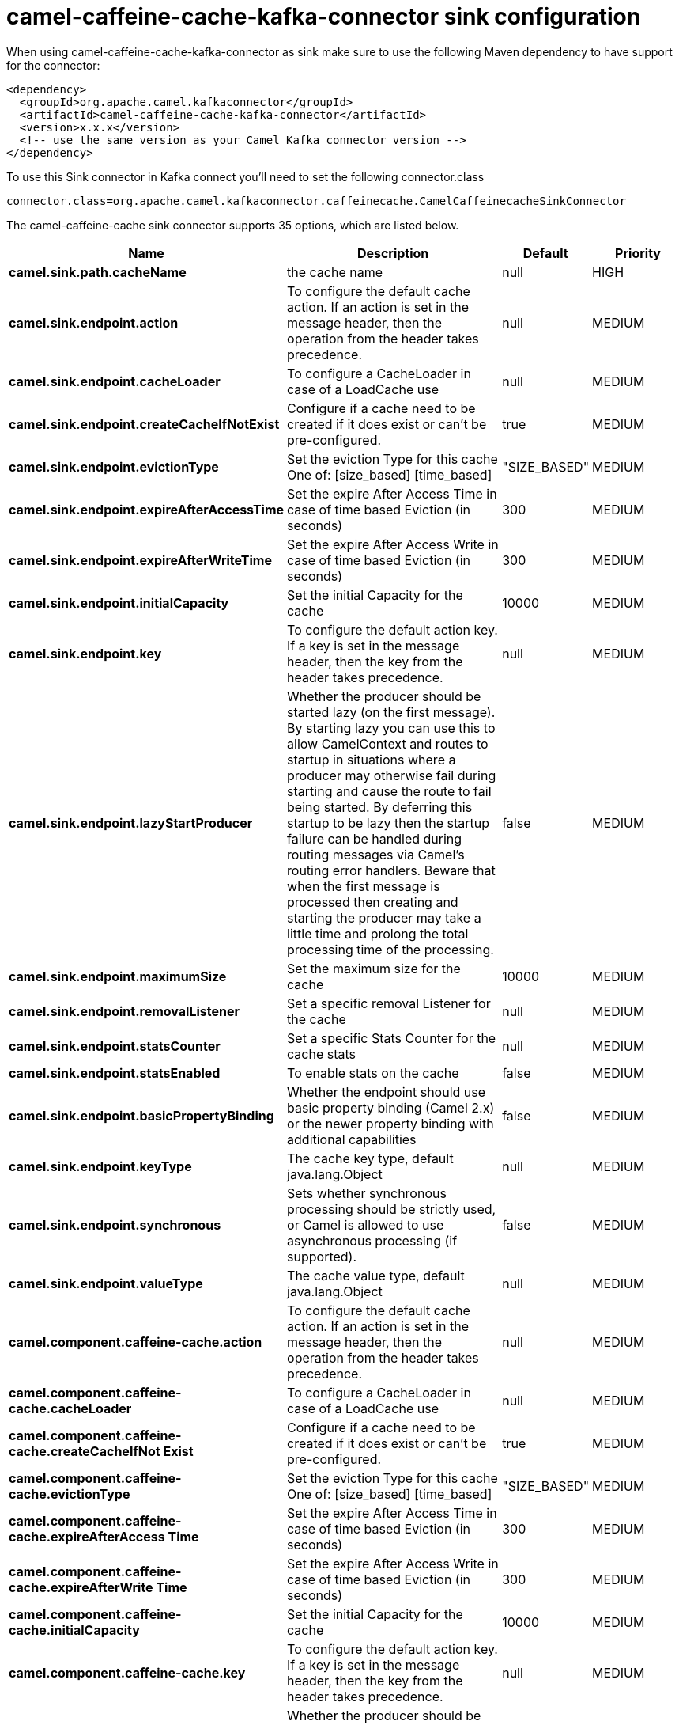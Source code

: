 // kafka-connector options: START
[[camel-caffeine-cache-kafka-connector-sink]]
= camel-caffeine-cache-kafka-connector sink configuration

When using camel-caffeine-cache-kafka-connector as sink make sure to use the following Maven dependency to have support for the connector:

[source,xml]
----
<dependency>
  <groupId>org.apache.camel.kafkaconnector</groupId>
  <artifactId>camel-caffeine-cache-kafka-connector</artifactId>
  <version>x.x.x</version>
  <!-- use the same version as your Camel Kafka connector version -->
</dependency>
----

To use this Sink connector in Kafka connect you'll need to set the following connector.class

[source,java]
----
connector.class=org.apache.camel.kafkaconnector.caffeinecache.CamelCaffeinecacheSinkConnector
----


The camel-caffeine-cache sink connector supports 35 options, which are listed below.



[width="100%",cols="2,5,^1,2",options="header"]
|===
| Name | Description | Default | Priority
| *camel.sink.path.cacheName* | the cache name | null | HIGH
| *camel.sink.endpoint.action* | To configure the default cache action. If an action is set in the message header, then the operation from the header takes precedence. | null | MEDIUM
| *camel.sink.endpoint.cacheLoader* | To configure a CacheLoader in case of a LoadCache use | null | MEDIUM
| *camel.sink.endpoint.createCacheIfNotExist* | Configure if a cache need to be created if it does exist or can't be pre-configured. | true | MEDIUM
| *camel.sink.endpoint.evictionType* | Set the eviction Type for this cache One of: [size_based] [time_based] | "SIZE_BASED" | MEDIUM
| *camel.sink.endpoint.expireAfterAccessTime* | Set the expire After Access Time in case of time based Eviction (in seconds) | 300 | MEDIUM
| *camel.sink.endpoint.expireAfterWriteTime* | Set the expire After Access Write in case of time based Eviction (in seconds) | 300 | MEDIUM
| *camel.sink.endpoint.initialCapacity* | Set the initial Capacity for the cache | 10000 | MEDIUM
| *camel.sink.endpoint.key* | To configure the default action key. If a key is set in the message header, then the key from the header takes precedence. | null | MEDIUM
| *camel.sink.endpoint.lazyStartProducer* | Whether the producer should be started lazy (on the first message). By starting lazy you can use this to allow CamelContext and routes to startup in situations where a producer may otherwise fail during starting and cause the route to fail being started. By deferring this startup to be lazy then the startup failure can be handled during routing messages via Camel's routing error handlers. Beware that when the first message is processed then creating and starting the producer may take a little time and prolong the total processing time of the processing. | false | MEDIUM
| *camel.sink.endpoint.maximumSize* | Set the maximum size for the cache | 10000 | MEDIUM
| *camel.sink.endpoint.removalListener* | Set a specific removal Listener for the cache | null | MEDIUM
| *camel.sink.endpoint.statsCounter* | Set a specific Stats Counter for the cache stats | null | MEDIUM
| *camel.sink.endpoint.statsEnabled* | To enable stats on the cache | false | MEDIUM
| *camel.sink.endpoint.basicPropertyBinding* | Whether the endpoint should use basic property binding (Camel 2.x) or the newer property binding with additional capabilities | false | MEDIUM
| *camel.sink.endpoint.keyType* | The cache key type, default java.lang.Object | null | MEDIUM
| *camel.sink.endpoint.synchronous* | Sets whether synchronous processing should be strictly used, or Camel is allowed to use asynchronous processing (if supported). | false | MEDIUM
| *camel.sink.endpoint.valueType* | The cache value type, default java.lang.Object | null | MEDIUM
| *camel.component.caffeine-cache.action* | To configure the default cache action. If an action is set in the message header, then the operation from the header takes precedence. | null | MEDIUM
| *camel.component.caffeine-cache.cacheLoader* | To configure a CacheLoader in case of a LoadCache use | null | MEDIUM
| *camel.component.caffeine-cache.createCacheIfNot Exist* | Configure if a cache need to be created if it does exist or can't be pre-configured. | true | MEDIUM
| *camel.component.caffeine-cache.evictionType* | Set the eviction Type for this cache One of: [size_based] [time_based] | "SIZE_BASED" | MEDIUM
| *camel.component.caffeine-cache.expireAfterAccess Time* | Set the expire After Access Time in case of time based Eviction (in seconds) | 300 | MEDIUM
| *camel.component.caffeine-cache.expireAfterWrite Time* | Set the expire After Access Write in case of time based Eviction (in seconds) | 300 | MEDIUM
| *camel.component.caffeine-cache.initialCapacity* | Set the initial Capacity for the cache | 10000 | MEDIUM
| *camel.component.caffeine-cache.key* | To configure the default action key. If a key is set in the message header, then the key from the header takes precedence. | null | MEDIUM
| *camel.component.caffeine-cache.lazyStartProducer* | Whether the producer should be started lazy (on the first message). By starting lazy you can use this to allow CamelContext and routes to startup in situations where a producer may otherwise fail during starting and cause the route to fail being started. By deferring this startup to be lazy then the startup failure can be handled during routing messages via Camel's routing error handlers. Beware that when the first message is processed then creating and starting the producer may take a little time and prolong the total processing time of the processing. | false | MEDIUM
| *camel.component.caffeine-cache.maximumSize* | Set the maximum size for the cache | 10000 | MEDIUM
| *camel.component.caffeine-cache.removalListener* | Set a specific removal Listener for the cache | null | MEDIUM
| *camel.component.caffeine-cache.statsCounter* | Set a specific Stats Counter for the cache stats | null | MEDIUM
| *camel.component.caffeine-cache.statsEnabled* | To enable stats on the cache | false | MEDIUM
| *camel.component.caffeine-cache.basicProperty Binding* | Whether the component should use basic property binding (Camel 2.x) or the newer property binding with additional capabilities | false | LOW
| *camel.component.caffeine-cache.configuration* | Sets the global component configuration | null | MEDIUM
| *camel.component.caffeine-cache.keyType* | The cache key type, default java.lang.Object | null | MEDIUM
| *camel.component.caffeine-cache.valueType* | The cache value type, default java.lang.Object | null | MEDIUM
|===



The camel-caffeine-cache sink connector has no converters out of the box.





The camel-caffeine-cache sink connector has no transforms out of the box.





The camel-caffeine-cache sink connector has no aggregation strategies out of the box.
// kafka-connector options: END
